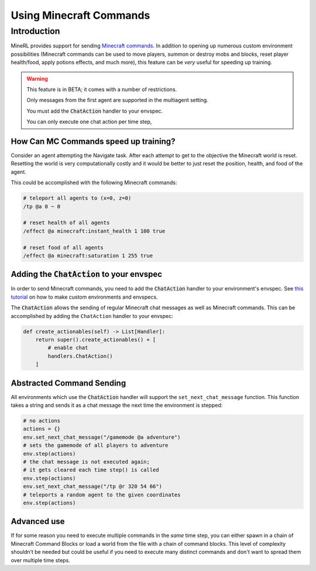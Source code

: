 .. _Custom Env Tutorial

..  admonition:: Solution
    :class: toggle

====================================
Using Minecraft Commands
====================================

.. role:: python(code)
   :language: python

.. role:: bash(code)
   :language: bash

.. 
    sphinx should really support minecraft language markdown :(

.. role:: minecraft(code)
   :language: minecraft

Introduction
============

MineRL provides support for sending `Minecraft commands <https://minecraft.fandom.com/wiki/Commands>`_. 
In addition to opening up numerous custom environment possibilities 
(Minecraft commands can be used to move players, 
summon or destroy mobs and blocks, reset player 
health/food, apply potions effects, and much more),
this feature can be *very* useful for speeding up training. 


.. warning::

   This feature is in BETA; it comes with a number of restrictions.

   Only messages from the first agent are supported in the multiagent setting. 

   You must add the :code:`ChatAction` handler to your envspec. 

   You can only execute one chat action per time step, 


How Can MC Commands speed up training?
-----------------------------------------------

Consider an agent attempting the Navigate task. 
After each attempt to get to the objective the Minecraft world is reset.
Resetting the world is very computationally costly and it would be better to just 
reset the position, health, and food of the agent.

This could be accomplished with the following Minecraft commands:

.. code-block:: minecraft

    # teleport all agents to (x=0, z=0)
    /tp @a 0 ~ 0

    # reset health of all agents
    /effect @a minecraft:instant_health 1 100 true

    # reset food of all agents
    /effect @a minecraft:saturation 1 255 true

Adding the :code:`ChatAction` to your envspec
--------------------------------------------

In order to send Minecraft commands, you need to add the :code:`ChatAction` 
handler to your environment's envspec. See `this tutorial <https://minerl.readthedocs.io/en/latest/tutorials/custom_environments.html>`_ on how to make custom environments and envspecs.

The :code:`ChatAction` allows the sending of regular Minecraft chat messages as well as Minecraft commands. 
This can be accomplished by adding the ``ChatAction`` handler to your envspec:

.. code-block:: python

    def create_actionables(self) -> List[Handler]:
        return super().create_actionables() + [
            # enable chat
            handlers.ChatAction()
        ]

Abstracted Command Sending 
------------------------------
All environments which use the :code:`ChatAction` handler will support 
the ``set_next_chat_message`` function. This function takes a string 
and sends it as a chat message the next time the environment
is stepped:

.. code-block:: python

    # no actions
    actions = {}
    env.set_next_chat_message("/gamemode @a adventure")
    # sets the gamemode of all players to adventure
    env.step(actions)
    # the chat message is not executed again; 
    # it gets cleared each time step() is called
    env.step(actions)
    env.set_next_chat_message("/tp @r 320 54 66")
    # teleports a random agent to the given coordinates
    env.step(actions)


Advanced use 
---------------
If for some reason you need to execute multiple commands in 
the *same* time step, you can either spawn in a chain of 
Minecraft Command Blocks or load a world from the file 
with a chain of command blocks. This level of complexity 
shouldn’t be needed but could be useful if you need to 
execute many distinct commands and don't want to spread them 
over multiple time steps.
